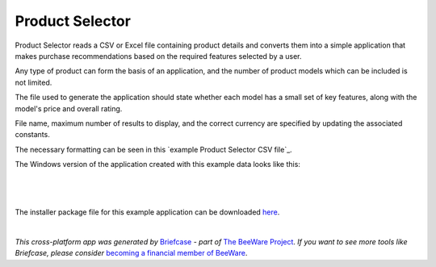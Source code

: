 Product Selector
================

Product Selector reads a CSV or Excel file containing product details
and converts them into a simple application that makes purchase
recommendations based on the required features selected by a user.

Any type of product can form the basis of an application,
and the number of product models which can be included is not limited.

The file used to generate the application should state whether each model
has a small set of key features, along with the model's price and overall rating.

File name, maximum number of results to display, and the correct currency
are specified by updating the associated constants.

The necessary formatting can be seen in this `example Product Selector CSV file`_.

The Windows version of the application created with this example data looks like this:

|

.. figure:: productselectorexample.png

|
The installer package file for this example application can be downloaded `here`_.


|
*This cross-platform app was generated by* `Briefcase`_ *- part of* `The BeeWare Project`_.
*If you want to see more tools like Briefcase, please consider* `becoming a financial member of BeeWare`_.


.. _`sample Product Selector CSV file`: https://github.com/jonboland/productselector/blob/master/src/productselector/securitycameras2.csv
.. _`here`: https://github.com/jonboland/productselector/raw/msi/msi/Product%20Selector-0.0.1.msi
.. _`Briefcase`: https://github.com/beeware/briefcase
.. _`The BeeWare Project`: https://beeware.org/
.. _`becoming a financial member of BeeWare`: https://beeware.org/contributing/membership

